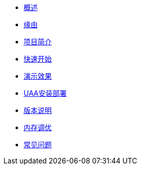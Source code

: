 * xref:index.adoc[概述]
* xref:缘由.adoc[缘由]
* xref:项目简介.adoc[项目简介]
* xref:快速开始.adoc[快速开始]
* xref:演示效果.adoc[演示效果]
* xref:UAA安装部署.adoc[UAA安装部署]
* xref:版本说明.adoc[版本说明]
* xref:内存调优.adoc[内存调优]
* xref:常见问题.adoc[常见问题]
